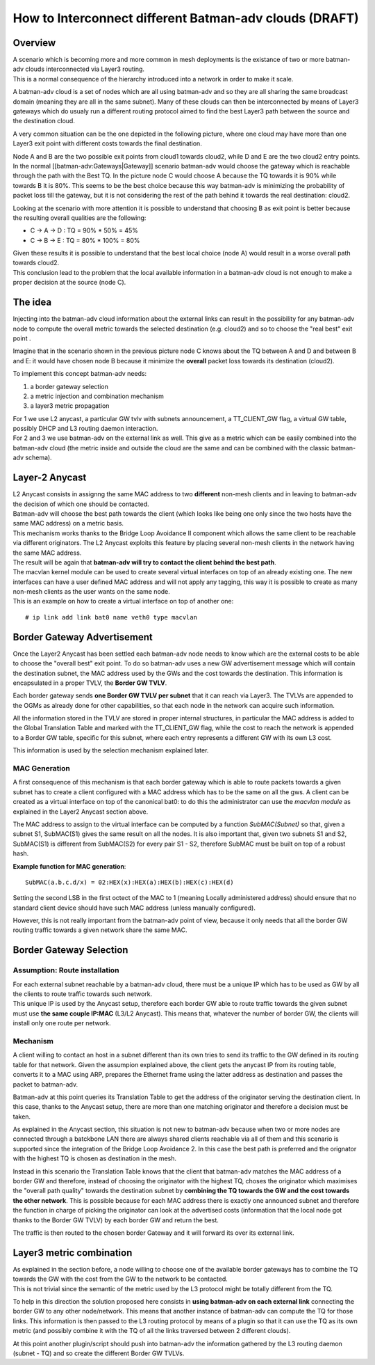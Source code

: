 How to Interconnect different Batman-adv clouds (DRAFT)
=======================================================

Overview
--------

| A scenario which is becoming more and more common in mesh deployments
  is the existance of two or more batman-adv clouds interconnected via
  Layer3 routing.
| This is a normal consequence of the hierarchy introduced into a
  network in order to make it scale.

A batman-adv cloud is a set of nodes which are all using batman-adv and
so they are all sharing the same broadcast domain (meaning they are all
in the same subnet). Many of these clouds can then be interconnected by
means of Layer3 gateways which do usualy run a different routing
protocol aimed to find the best Layer3 path between the source and the
destination cloud.

A very common situation can be the one depicted in the following
picture, where one cloud may have more than one Layer3 exit point with
different costs towards the final destination.

|image0|

Node A and B are the two possible exit points from cloud1 towards
cloud2, while D and E are the two cloud2 entry points. In the normal
[[batman-adv:Gateways\|Gateway]] scenario batman-adv would choose the
gateway which is reachable through the path with the Best TQ. In the
picture node C would choose A because the TQ towards it is 90% while
towards B it is 80%. This seems to be the best choice because this way
batman-adv is minimizing the probability of packet loss till the
gateway, but it is not considering the rest of the path behind it
towards the real destination: cloud2.

Looking at the scenario with more attention it is possible to understand
that choosing B as exit point is better because the resulting overall
qualities are the following:

-  C -> A -> D : TQ = 90% \* 50% = 45%
-  C -> B -> E : TQ = 80% \* 100% = 80%

| Given these results it is possible to understand that the best local
  choice (node A) would result in a worse overall path towards cloud2.
| This conclusion lead to the problem that the local available
  information in a batman-adv cloud is not enough to make a proper
  decision at the source (node C).

The idea
--------

Injecting into the batman-adv cloud information about the external links
can result in the possibility for any batman-adv node to compute the
overall metric towards the selected destination (e.g. cloud2) and so to
choose the "real best" exit point .

Imagine that in the scenario shown in the previous picture node C knows
about the TQ between A and D and between B and E: it would have chosen
node B because it minimize the **overall** packet loss towards its
destination (cloud2).

To implement this concept batman-adv needs:

#. a border gateway selection
#. a metric injection and combination mechanism
#. a layer3 metric propagation

| For 1 we use L2 anycast, a particular GW tvlv with subnets
  announcement, a TT\_CLIENT\_GW flag, a virtual GW table, possibly DHCP
  and L3 routing daemon interaction.
| For 2 and 3 we use batman-adv on the external link as well. This give
  as a metric which can be easily combined into the batman-adv cloud
  (the metric inside and outside the cloud are the same and can be
  combined with the classic batman-adv schema).

Layer-2 Anycast
---------------

| L2 Anycast consists in assignng the same MAC address to two
  **different** non-mesh clients and in leaving to batman-adv the
  decision of which one should be contacted.
| Batman-adv will choose the best path towards the client (which looks
  like being one only since the two hosts have the same MAC address) on
  a metric basis.

| This mechanism works thanks to the Bridge Loop Avoidance II component
  which allows the same client to be reachable via different
  originators. The L2 Anycast exploits this feature by placing several
  non-mesh clients in the network having the same MAC address.
| The result will be again that **batman-adv will try to contact the
  client behind the best path**.

| The macvlan kernel module can be used to create several virtual
  interfaces on top of an already existing one. The new interfaces can
  have a user defined MAC address and will not apply any tagging, this
  way it is possible to create as many non-mesh clients as the user
  wants on the same node.
| This is an example on how to create a virtual interface on top of
  another one:

::

    # ip link add link bat0 name veth0 type macvlan

Border Gateway Advertisement
----------------------------

Once the Layer2 Anycast has been settled each batman-adv node needs to
know which are the external costs to be able to choose the "overall
best" exit point. To do so batman-adv uses a new GW advertisement
message which will contain the destination subnet, the MAC address used
by the GWs and the cost towards the destination. This information is
encapsulated in a proper TVLV, the **Border GW TVLV**.

Each border gateway sends **one Border GW TVLV per subnet** that it can
reach via Layer3. The TVLVs are appended to the OGMs as already done for
other capabilities, so that each node in the network can acquire such
information.

All the information stored in the TVLV are stored in proper internal
structures, in particular the MAC address is added to the Global
Translation Table and marked with the TT\_CLIENT\_GW flag, while the
cost to reach the network is appended to a Border GW table, specific for
this subnet, where each entry represents a different GW with its own L3
cost.

This information is used by the selection mechanism explained later.

MAC Generation
~~~~~~~~~~~~~~

A first consequence of this mechanism is that each border gateway which
is able to route packets towards a given subnet has to create a client
configured with a MAC address which has to be the same on all the gws. A
client can be created as a virtual interface on top of the canonical
bat0: to do this the administrator can use the *macvlan module* as
explained in the Layer2 Anycast section above.

The MAC address to assign to the virtual interface can be computed by a
function *SubMAC(Subnet)* so that, given a subnet S1, SubMAC(S1) gives
the same result on all the nodes. It is also important that, given two
subnets S1 and S2, SubMAC(S1) is different from SubMAC(S2) for every
pair S1 - S2, therefore SubMAC must be built on top of a robust hash.

**Example function for MAC generation**:

::

    SubMAC(a.b.c.d/x) = 02:HEX(x):HEX(a):HEX(b):HEX(c):HEX(d)

Setting the second LSB in the first octect of the MAC to 1 (meaning
Locally administered address) should ensure that no standard client
device should have such MAC address (unless manually configured).

However, this is not really important from the batman-adv point of view,
because it only needs that all the border GW routing traffic towards a
given network share the same MAC.

Border Gateway Selection
------------------------

Assumption: Route installation
~~~~~~~~~~~~~~~~~~~~~~~~~~~~~~

| For each external subnet reachable by a batman-adv cloud, there must
  be a unique IP which has to be used as GW by all the clients to route
  traffic towards such network.
| This unique IP is used by the Anycast setup, therefore each border GW
  able to route traffic towards the given subnet must use **the same
  couple IP:MAC** (L3/L2 Anycast). This means that, whatever the number
  of border GW, the clients will install only one route per network.

Mechanism
~~~~~~~~~

A client willing to contact an host in a subnet different than its own
tries to send its traffic to the GW defined in its routing table for
that network. Given the assumpion explained above, the client gets the
anycast IP from its routing table, converts it to a MAC using ARP,
prepares the Ethernet frame using the latter address as destination and
passes the packet to batman-adv.

Batman-adv at this point queries its Translation Table to get the
address of the originator serving the destination client. In this case,
thanks to the Anycast setup, there are more than one matching originator
and therefore a decision must be taken.

As explained in the Anycast section, this situation is not new to
batman-adv because when two or more nodes are connected through a
batckbone LAN there are always shared clients reachable via all of them
and this scenario is supported since the integration of the Bridge Loop
Avoidance 2. In this case the best path is preferred and the orignator
with the highest TQ is chosen as destination in the mesh.

Instead in this scenario the Translation Table knows that the client
that batman-adv matches the MAC address of a border GW and therefore,
instead of choosing the originator with the highest TQ, choses the
originator which maximises the "overall path quality" towards the
destination subnet by **combining the TQ towards the GW and the cost
towards the other network**. This is possible because for each MAC
address there is exactly one announced subnet and therefore the function
in charge of picking the originator can look at the advertised costs
(information that the local node got thanks to the Border GW TVLV) by
each border GW and return the best.

The traffic is then routed to the chosen border Gateway and it will
forward its over its external link.

Layer3 metric combination
-------------------------

| As explained in the section before, a node willing to choose one of
  the available border gateways has to combine the TQ towards the GW
  with the cost from the GW to the network to be contacted.
| This is not trivial since the semantic of the metric used by the L3
  protocol might be totally different from the TQ.

To help in this direction the solution proposed here consists in **using
batman-adv on each external link** connecting the border GW to any other
node/network. This means that another instance of batman-adv can compute
the TQ for those links. This information is then passed to the L3
routing protocol by means of a plugin so that it can use the TQ as its
own metric (and possibly combine it with the TQ of all the links
traversed between 2 different clouds).

At this point another plugin/script should push into batman-adv the
information gathered by the L3 routing daemon (subnet - TQ) and so
create the different Border GW TVLVs.

.. |image0| image:: batman-l2-l3.png

